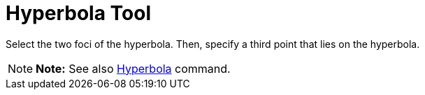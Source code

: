 = Hyperbola Tool

Select the two foci of the hyperbola. Then, specify a third point that lies on the hyperbola.

[NOTE]

====

*Note:* See also xref:/commands/Hyperbola_Command.adoc[Hyperbola] command.

====
